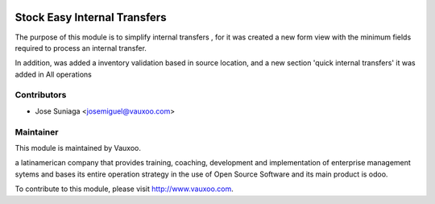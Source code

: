 .. image:: https://img.shields.io/badge/licence-AGPL--3-blue.svg
    :alt: License: AGPL-3

Stock Easy Internal Transfers
=============================

The purpose of this module is to simplify internal
transfers , for it was created a new form view with
the minimum fields required to process an internal
transfer.

In addition, was added a inventory validation based
in source location, and a new section 'quick internal
transfers' it was added in All operations


Contributors
------------

* Jose Suniaga <josemiguel@vauxoo.com>

Maintainer
----------

.. image:: https://www.vauxoo.com/logo.png
   :alt: Vauxoo
   :target: https://vauxoo.com

This module is maintained by Vauxoo.

a latinamerican company that provides training, coaching,
development and implementation of enterprise management
sytems and bases its entire operation strategy in the use
of Open Source Software and its main product is odoo.

To contribute to this module, please visit http://www.vauxoo.com.
